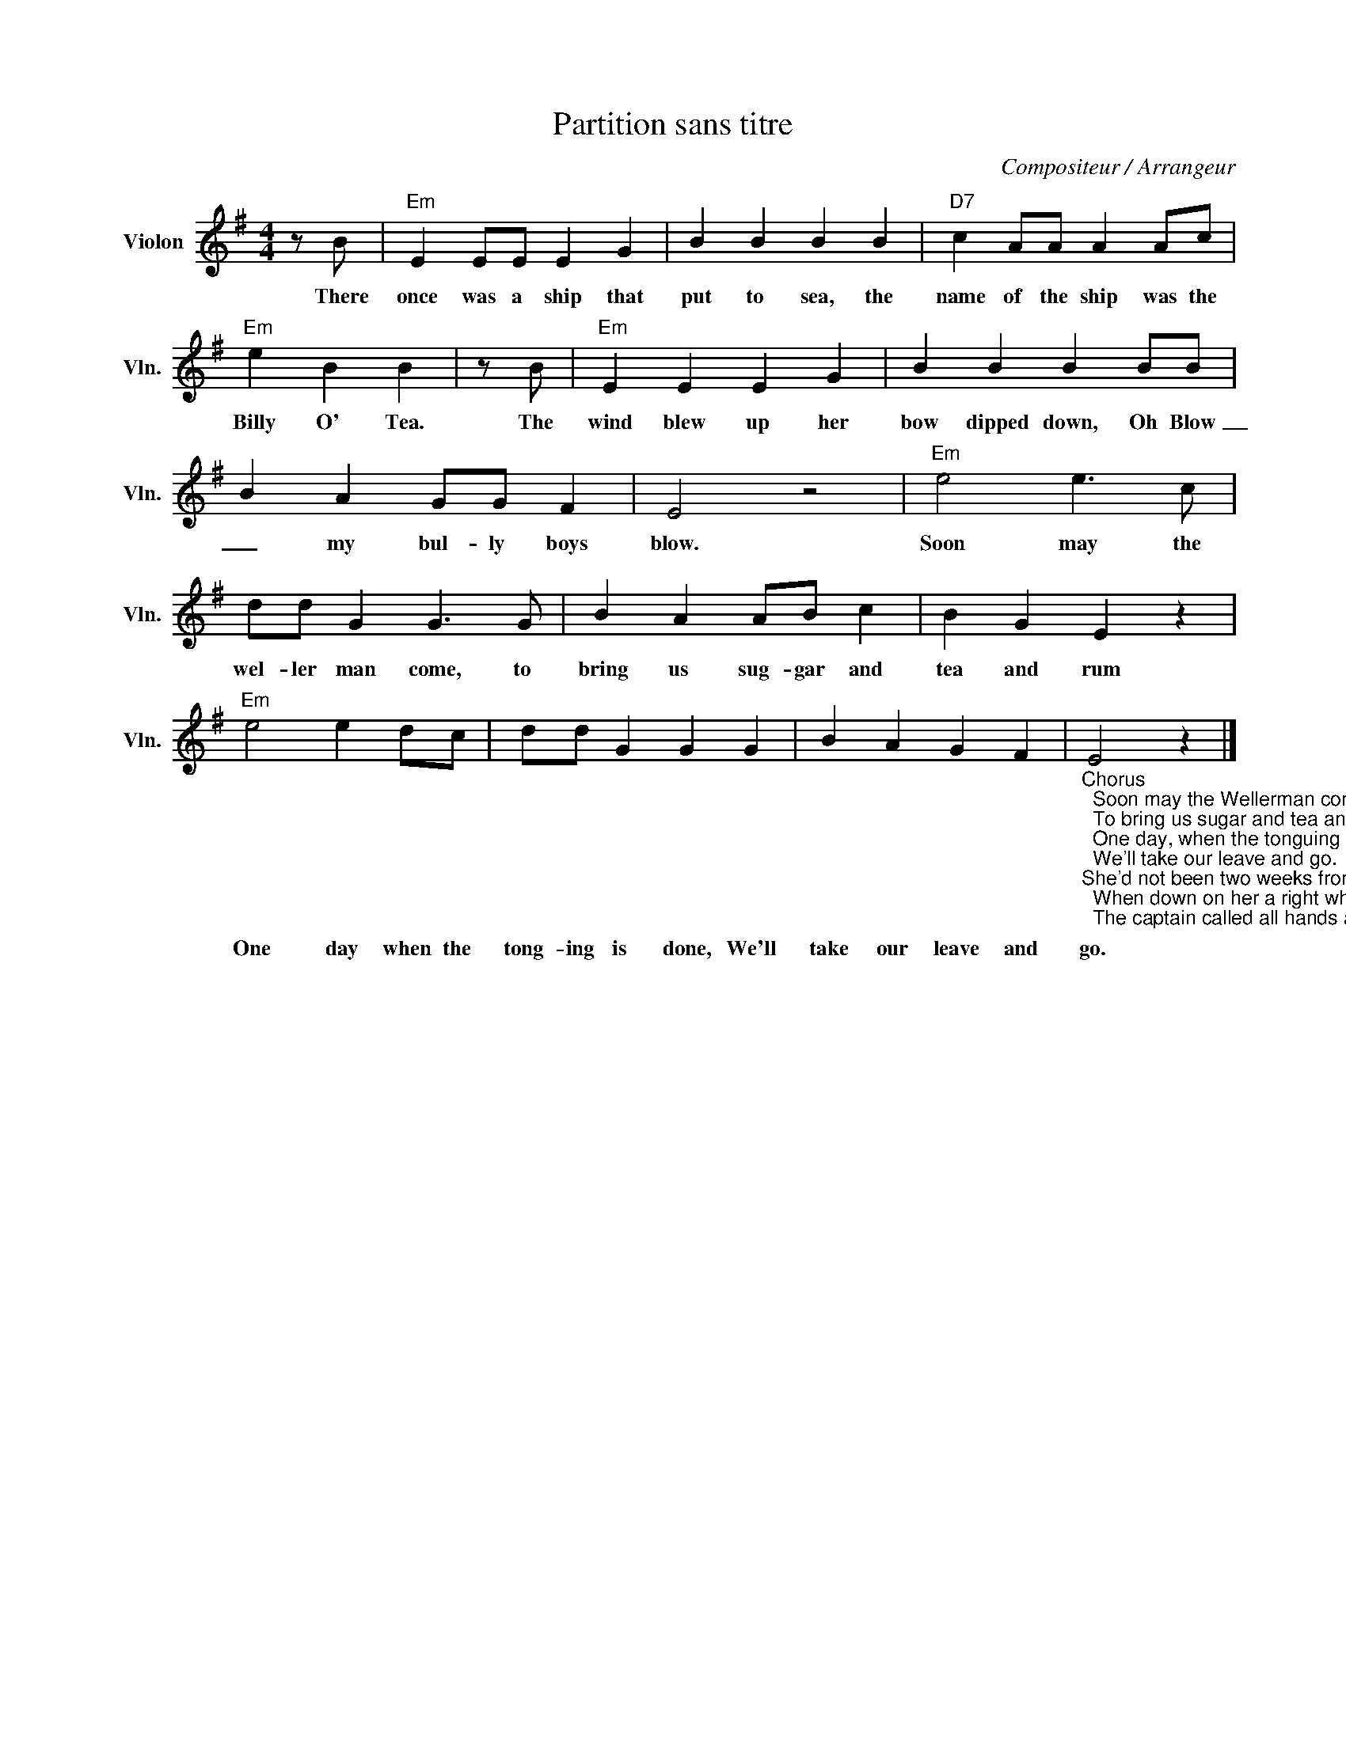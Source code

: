 X:1
T:Partition sans titre
C:Compositeur / Arrangeur
L:1/4
M:4/4
I:linebreak $
K:G
V:1 treble nm="Violon" snm="Vln."
V:1
 z/ B/ |"Em" E E/E/ E G | B B B B |"D7" c A/A/ A A/c/ |"Em" e B B | z/ B/ |"Em" E E E G | %7
w: There|once was a ship that|put to sea, the|name of the ship was the|Billy O' Tea.|The|wind blew up her|
 B B B B/B/ | B A G/G/ F | E2 z2 |"Em" e2 e3/2 c/ | d/d/ G G3/2 G/ | B A A/B/ c | B G E z | %14
w: bow dipped down, Oh Blow|_ my bul- ly boys|blow.|Soon may the|wel- ler man come, to|bring us sug- gar and|tea and rum|
"Em" e2 e d/c/ | d/d/ G G G | B A G F | %17
w: One day when the|tong- ing is done, We'll|take our leave and|
"_Chorus\n  Soon may the Wellerman come\n  To bring us sugar and tea and rum,\n  One day, when the tonguing is done\n  We'll take our leave and go.""_She'd not been two weeks from shore\n  When down on her a right whale bore\n  The captain called all hands and swore\n  He'd take that whale in tow (huh)\nChorus\n  Da-da-da-da-da\n  Da-da-da-da-da-da-da\n  Da-da-da-da-da-da-da-da-da-da-da\n  Before the boat had hit the water\n\n  The whale's tail came up and caught her\n  All hands to the side, harpooned and fought her\n  When she dived down low (huh)\nChorus\n  No line was cut, no whale was freed\n  The captain's mind was not of greed\n  And he belonged to the Whaleman's creed\n  She took that ship in tow (huh)\nChorus \n  Da-da-da-da-da\n  Da-da-da-da-da-da-da\n  Da-da-da-da-da-da-da-da-da-da-da\n\n  For forty days or even more\n  The line went slack then tight once more\n  All boats were lost, there were only four\n  But still that whale did go (huh)\nChorus \n  As far as I've heard, the fight's still on\n  The line's not cut, and the whale's not gone\n  The Wellerman makes his regular call\n  To encourage the captain, crew and all (huh)\nChorus X 2\n\n" E2 z |] %18
w: go.|
